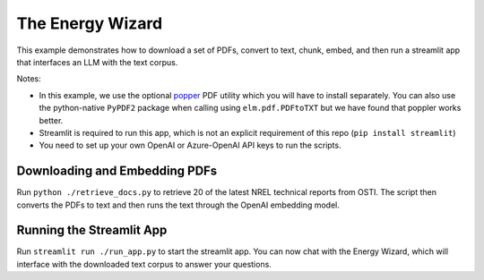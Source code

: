 *****************
The Energy Wizard
*****************

This example demonstrates how to download a set of PDFs, convert to text,
chunk, embed, and then run a streamlit app that interfaces an LLM with the text
corpus.

Notes:

- In this example, we use the optional `popper <https://poppler.freedesktop.org/>`_ PDF utility which you will have to install separately. You can also use the python-native ``PyPDF2`` package when calling using ``elm.pdf.PDFtoTXT`` but we have found that poppler works better.

- Streamlit is required to run this app, which is not an explicit requirement of this repo (``pip install streamlit``)

- You need to set up your own OpenAI or Azure-OpenAI API keys to run the scripts.

Downloading and Embedding PDFs
==============================

Run ``python ./retrieve_docs.py`` to retrieve 20 of the latest NREL technical
reports from OSTI. The script then converts the PDFs to text and then runs the
text through the OpenAI embedding model.

Running the Streamlit App
=========================

Run ``streamlit run ./run_app.py`` to start the streamlit app. You can now chat
with the Energy Wizard, which will interface with the downloaded text corpus to
answer your questions.

